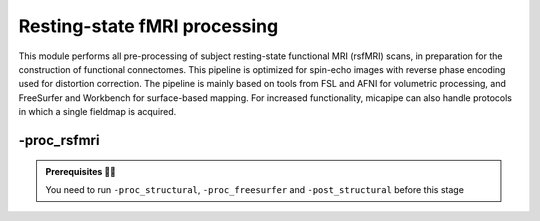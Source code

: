 .. _restingstateproc:

.. title:: rs-fMRI

Resting-state fMRI processing
============================================================

This module performs all pre-processing of subject resting-state functional MRI (rsfMRI) scans, in preparation for the construction of functional connectomes. This pipeline is optimized for spin-echo images with reverse phase encoding used for distortion correction. The pipeline is mainly based on tools from FSL and AFNI for volumetric processing, and FreeSurfer and Workbench for surface-based mapping. For increased functionality, micapipe can also handle protocols in which a single fieldmap is acquired.

.. image:: sankey_rsfmri.png
   :align: center

-proc_rsfmri
--------------------------------------------------------

.. admonition:: Prerequisites 🖐🏼

     You need to run ``-proc_structural``, ``-proc_freesurfer`` and ``-post_structural`` before this stage

.. image:: proc_rsfmri.png
   :scale: 70 %
   :align: center

.. tabs::

    .. tab:: Processing steps

            - Remove first five TRs and reorient to LPI
            - Reorients to standard
            - Perform motion correction within rsfMRI scan and provided fieldmaps by registering each volume to the scan's own average
            - Calculate motion outliers
            - Apply distortion correction on motion-corrected images
            - Calculate binary mask from motion and distortion corrected volume
            - High-pass filtering of rsfMRI timeseries to remove frequencies below 0.01Hz
            - Run Multivariate Exploratory Linear Optimized Decomposition into Independent Components (MELODIC) on filtered timeseries
            - Compute linear and non-linear registrations between fMRI and T1-nativepro space, as well as boundary-based registration between fMRI and native Freesurfer space
            - Run FMRIB's ICA-based Xnoiseifier (ICA-FIX) using specified training file. Note that if ICA-FIX is not found on the user's system, or if MELODIC failed, ICA-FIX will be skipped and further processing will be performed using high-pass filtered timeseries
            - Calculate global and tissue-specific signal from processed timeseries (can be used for global-signal regression)
            - Compute motion confounds matrix from processed timeseries, to remove effects of frames with large motion in the timeseries
            - Register processed timeseries to native cortical surface. Minimially pre-processed (i.e. motion and distortion corrected) timeseries are also registered to the native cortical surface to compute statistics such as temporal signal-to-noise
            - Surface-template registration of native surface timeseries (fsaverage5, conte69)
            - Native surface, fsaverage5, and conte69-mapped timeseries are each smoothed with a 10mm Gaussian kernel
            - Use previously computed registrations to align cerebellar and subcortical parcellation to fMRI space
            - Regress motion spikes (and tissue-specific or global signal variables, if specified by user) from cerebellar, subcortical, and cortical timeseries in linear model
            - Concatenate cerebellar, subcortical, and parcellated cortical timeseries and compute correlation matrix


    .. tab:: Usage

        **Terminal:**

        .. parsed-literal::
            $ mica-pipe **-sub** <subject_id> **-out** <outputDirectory> **-bids** <BIDS-directory> **-proc_rsfmri**

        **Docker command:**

        .. parsed-literal::
            $ docker -proc_rsfmri

        **Optional arguments:**

        ``-proc_rsfmri`` has several optional arguments:

        .. list-table:: 
            :widths: 100 1000
            :header-rows: 1
            :class: tight-table

            * - **Optional argument**
              - **Description**
            * - ``-mainScanStr`` ``<str>``
              - String to manually identify the main scan for rsfMRI processing (eg. *func/sub-001_<mainScanStr>.nii.gz*). Default string is *task-rest_acq-AP_bold*.
            * - ``-fmri_pe`` ``<path>``
              - Full path to the main phase encoding scan for rsfMRI processing. Default string is *task-rest_acq-APse_bold*.
            * - ``-fmri_rpe`` ``<path>``
              - Full path to the reverse phase encoding scan for rsfMRI processing. If the path is wrong topup will be skipped! Default string is *task-rest_acq-PAse_bold*.
            * - ``-mainScanRun`` ``<num>``
              - If multiple resting-state scan runs exist in the BIDS rawdata, you must specify which scan to process using this flag (e.g. '1').
            * - ``-phaseReversalRun`` ``<num>``
              - If multiple phase encoding runs exist in the BIDS directory (only main phase is checked), you must specify which file to process using this flag (e.g. '1').
            * - ``-topupConfig`` ``<path>``
              - Specify path to config file that should be used for distortion correction using topup. Default is *${FSLDIR}/etc/flirtsch/b02b0_1.cnf*.
            * - ``-smoothWithWB``
              - Specify this option to use workbench tools for surface-based smoothing (more memory intensive), The default smoothing is performed with freesurfer tools: *mri_surf2surf*.
            * - ``-regress_WM_CSF`` 
              - Specify this option to perform white matter and CSF signal regression of timeseries. Default = no white matter and CSF signal regression.
            * - ``-GSR``
              - Specify this option to perform global signal regression of timeseries. By default, no global regression is performed.
            * - ``-noFIX``
              - Specify this option to skip ICA-FIX processing. By default, FIX will run with the default training file.
            * - ``-icafixTraining`` ``<path>``
              - Path to specified ICA-FIX training file for nuisance signal regression (file.RData). Default is *${MICAPIPE}/functions/MICAMTL_training_15HC_15PX.RData*.
            * - ``-regAffine`` 
              - Specify this option to perform an Affine registration ONLY from rsfMRI to T1w. By default, rsfMRI processing in micapipe performs a non linear registration using ANTs-SyN. We recommend this option for rsfMRI acquisitions with low resolution and/or low SNR.
            * - ``-sesAnat`` ``<str>`` 
              - If longitudinal data is provided, this flag allows to register the current *functional* session to the desired *anatomical* session 

        .. admonition:: Distortion correction ✅

                 If the script can't find the *fmri_rpe* (reverse phase encoding), or *fmri_pe* (phase encoding) images, distortion correction will be skipped. If you provide the path to the *fmri_pe* and *fmri_rpe* images, make sure the paths are correct! The possible scenarios and conditions in which topup is run (or skipped) are presented in the table below:

                 =========  ========  ======================
                       Inputs                 Output
                 -------------------  ----------------------
                 fmri_rpe   fmri_pe           topup
                 =========  ========  ======================
                    Yes        Yes    runs using pe and rpe
                    Yes        No     runs using main as pe
                    No         No     skipped
                 =========  ========  ======================

        .. admonition:: Notes on ICA-Melodic and ICA-FIX 🛁

                FIX and Melodic are used by default to remove nuisance variable signal. However, our default parameters might not suit all databases. Our default training file used for FIX was trained in-house, on a subset of 30 participants (15 healthy controls, 15 patients with drug-resistant epilepsy). Scans were acquires on a 3T Siemens Magnetom Prisma-Fit equipped with a 64-channel head coil. rs-fMRI scans of 7 minutes were acquired using multiband accelerated 2D-BOLD echo-planar imaging (3mm isotropic voxels, TR=600ms, TE=30ms, flip angle=52°, FOV=240×240mm2, slice thickness=3mm, mb factor=6, echo spacing=0.54ms). If your acquisition parameters are similar to this, it may be appropriate for you to use the defaults options in ``-proc_rsfmri``. Otherwise, if your acquisition parameters are drastically different, we recommend you to `train your own dataset for FIX <https://fsl.fmrib.ox.ac.uk/fsl/fslwiki/FIX/UserGuide#Training_datasets>`_, or do not use FIX and try a different method for nuisance variable signal removal. In the next example,FIX and Melodic will be skipped, but global signal, white matter and CSF regressions will be applied:

                .. code-block:: bash
                   :caption: Example
                   :linenos:

                   mica-pipe -sub <subject_id> -out <outputDirectory> -bids <BIDS-directory> \
                             -proc_rsfmri -noFIX -regress_WM_CSF -GSR


        .. admonition:: Longitudinal acquisitions 👶 👦 👨 👨‍🦳

                 If your database contains multiple sessions (different days) and you wish to register the rsfMRI to the same
                 anatomical session, you should use the ``-sesAnat`` flag. For example if you database looks like:

                 .. parsed-literal::
                     sub-01
                     ├── ses-func01
                     │   └── func
                     ├── ses-func02
                     │   └── func
                     └── ses-struct01
                         └── anat

                 You should specify ``-sesAnat`` ``struct01`` to register each session to the same anatomical volume. In the next example, sessions ``func01`` and ``func02`` will be registered to the anatomical image in ``struct01``:

                 .. code-block:: bash
                    :caption: Example
                    :linenos:

                     mica-pipe -sub 01 -ses func01 -proc_rsfmri -sesAnat struct01 -bids <bidsDir> -out <outDir>
                     mica-pipe -sub 01 -ses func02 -proc_rsfmri -sesAnat struct01 -bids <bidsDir> -out <outDir>

    .. tab:: Outputs

        Directories created or populated by **-proc_rsfmri**:

        .. parsed-literal::

            - <outputDirectory>/micapipe/func
            - <outputDirectory>/micapipe/func/ICA_MELODIC
            - <outputDirectory>/micapipe/func/surfaces
            - <outputDirectory>/micapipe/func/volumetric
            - <outputDirectory>/micapipe/xfms

        Files generated by **-proc_rsfmri**:

        .. parsed-literal::
            - All outputs generated by MELODIC, or necessary for ICA-FiX, are stored in:
                *<outputDirectory>/micapipe/<sub>/func/ICA_MELODIC*

            - All volumetric processing outputs are stored in
                *<outputDirectory>/micapipe/<sub>/func/volumetric*

                - rsfMRI processing json card:
                    *<sub>_space-rsfmri_desc-singleecho_clean.json*

                - Motion confounds processing (<tag> = reversePhaseScan, mainPhaseScan):
                    *<sub>_space-rsfmri_<tag>.1D*

                - Motion outliers and metric values:
                    *<sub>_space-rsfmri_spikeRegressors_FD.1D*
                    *<sub>_space-rsfmri_metric_FD.1D*

                - Motion and distortion corrected image:
                    *<sub>_space-rsfmri_desc-singleecho.nii.gz*

                - Mean motion and distortion corrected image:
                    *<sub>_space-rsfmri_desc-singleecho_mean.nii.gz*

                - Skull-stipped mean motion and distortion corrected image:
                    *<sub>_space-rsfmri_desc-singleecho_brain.nii.gz*

                - High-passed, motion and distortion corrected image:
                    *<sub>_space-rsfmri_desc-singleecho_HP.nii.gz*

                - Nuisance-signal regressed timeseries (i.e. output of ICA-FIX):
                    *<sub>_space-rsfmri_desc-singleecho_clean.nii.gz*

                - Tissue-specific mean signal (<tissue> = CSF, GM, or WM):
                    *<sub>_space-rsfmri_pve_<tissue>.txt*

                - Global mean signal:
                    *<sub>_space-rsfmri_global.txt*

                - Subcortical segmentation in fMRI space:
                    *<sub>_space-rsfmri_desc-singleecho_subcortical.nii.gz*

                - Mean signal in each subcortical parcel:
                    *<sub>_space-rsfmri_desc-singleecho_timeseries_subcortical.txt*

                - Cerebellar segmentation in fMRI space:
                    *<sub>_space-rsfmri_desc-singleecho_cerebellum.nii.gz*

                - Mean signal in each cerebellar parcel:
                    *<sub>_space-rsfmri_desc-singleecho_timeseries_cerebellum.txt*

                - Parcel statistics for cerebellum, to screen for any missing parcels:
                    *<sub>_space-rsfmri_desc-singleecho_cerebellum_roi_stats.txt*


            - Vertexwise cortical timeseries (<hemi> = rh, lh)
                stored in *<outputDirectory>/micapipe/func/surfaces*:

                - Motion and distortion corrected timeseries mapped to native cortical surface:
                    *<sub>_rsfmri_space-fsnative_<hemi>_NoHP.mgh*

                - Fully pre-processed timeseries mapped to native cortical surface:
                    *<sub>_rsfmri_space-fsnative_<hemi>.mgh*
                    *<sub>_rsfmri_space-fsnative_<hemi>_10mm.mgh*

                - Timeseries mapped to fsaverage5 template:
                    *<sub>_rsfmri_space-fsaverage5_<hemi>.mgh*
                    *<sub>_rsfmri_space-fsaverage5_<hemi>_10mm.mgh*

                - Timeseries mapped to conte69 template:
                    *<sub>_rsfmri_space-conte69-32k_<hemi>.mgh*
                    *<sub>_rsfmri_space-conte69-32k_<hemi>_10mm.mgh*

                - Vertexwise and smoothed timeseries on conte69 template, following regression of motion spikes:
                    *<sub>_rsfmri_space-conte69-32k_desc-timeseries_clean.txt*

            - Temporal signal-to-noise ratio computed on native cortical surface from motion and distortion correction timesries:
                *<sub>_rsfmri_desc-tSNR.txt*

            - Functional connectome matrices (r values) generated from smoothed, parcellated timeseries sampled in subcortex, cerebellum, and cortical surface
               <parc> = up to 18 parcellations

                - Conte69 cortical surface:
                    *<sub>_rsfmri_space-conte69-32k_atlas-<parc>_desc-FC.txt*

                - Native cortical surface:
                    *<sub>_rsfmri_space-fsnative_atlas-<parc>_desc-FC.txt*

                - Contatenated timeseries sampled in subcortex, cerebellum, and parcellated native cortical surface models:
                    *<sub>_rsfmri_space-fsnative_atlas-<parc>_desc-timeseries.txt*

            - rsfMRI registration files are found in *<outputDirectory>/micapipe/<sub>/xfms*

                - Boundary based registration from rsfMRI space to native freesurfer space:
                    *<sub>_from-rsfmri_to-fsnative_bbr_outbbreg_FIX.nii.gz*
                    *<sub>_from-rsfmri_to-fsnative_bbr.dat*
                    *<sub>_from-rsfmri_to-fsnative_bbr.dat.log*
                    *<sub>_from-rsfmri_to-fsnative_bbr.dat.mincost*
                    *<sub>_from-rsfmri_to-fsnative_bbr.dat.param*
                    *<sub>_from-rsfmri_to-fsnative_bbr.dat.sum*

                - Affine registration between T1w nativepro and rsfmri space:
                    *<sub>_rsfmri_from-rsfmri_to-nativepro_mode-image_desc-affine_0GenericAffine.mat*
                    *<sub>_rsfmri_from-rsfmri_to-nativepro_mode-image_desc-affine_InverseWarped.nii.gz*
                    *<sub>_rsfmri_from-rsfmri_to-nativepro_mode-image_desc-affine_Warped.nii.gz*

                - Non-linear registrations between T1w in dwi space to wmNorm in dwi space:
                    *<sub>_rsfmri_from-nativepro_rsfmri_to-rsfmri_mode-image_desc-SyN_0GenericAffine.mat*
                    *<sub>_rsfmri_from-nativepro_rsfmri_to-rsfmri_mode-image_desc-SyN_1InverseWarp.nii.gz*
                    *<sub>_rsfmri_from-nativepro_rsfmri_to-rsfmri_mode-image_desc-SyN_1Warp.nii.gz*
                    *<sub>_rsfmri_from-nativepro_rsfmri_to-rsfmri_mode-image_desc-SyN_InverseWarped.nii.gz*
                    *<sub>_rsfmri_from-nativepro_rsfmri_to-rsfmri_mode-image_desc-SyN_Warped.nii.gz*
